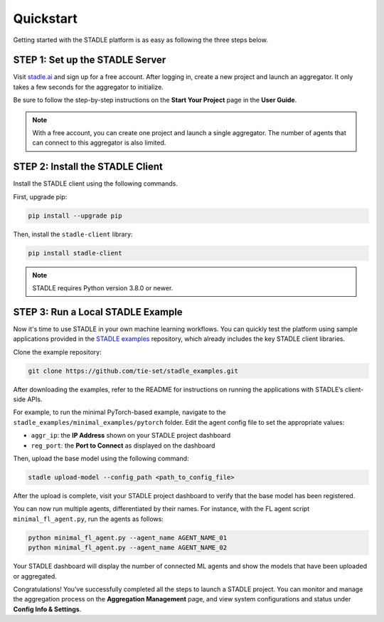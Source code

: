 Quickstart
==========

Getting started with the STADLE platform is as easy as following the three steps below.

STEP 1: Set up the STADLE Server
********************************

Visit `stadle.ai`_ and sign up for a free account.  
After logging in, create a new project and launch an aggregator.  
It only takes a few seconds for the aggregator to initialize.

Be sure to follow the step-by-step instructions on the **Start Your Project** page in the **User Guide**.

.. note::

   With a free account, you can create one project and launch a single aggregator.  
   The number of agents that can connect to this aggregator is also limited.

.. _stadle.ai: https://stadle.ai/

STEP 2: Install the STADLE Client
*********************************

Install the STADLE client using the following commands.

First, upgrade pip:

.. code-block:: bash

    pip install --upgrade pip

Then, install the ``stadle-client`` library:

.. code-block:: bash

    pip install stadle-client

.. note::

   STADLE requires Python version 3.8.0 or newer.

STEP 3: Run a Local STADLE Example
**********************************

Now it's time to use STADLE in your own machine learning workflows.  
You can quickly test the platform using sample applications provided in the `STADLE examples`_ repository, which already includes the key STADLE client libraries.

Clone the example repository:

.. _STADLE examples: https://github.com/tie-set/stadle_examples

.. code-block:: bash

    git clone https://github.com/tie-set/stadle_examples.git

After downloading the examples, refer to the README for instructions on running the applications with STADLE’s client-side APIs.

For example, to run the minimal PyTorch-based example, navigate to the ``stadle_examples/minimal_examples/pytorch`` folder.  
Edit the agent config file to set the appropriate values:

- ``aggr_ip``: the **IP Address** shown on your STADLE project dashboard  
- ``reg_port``: the **Port to Connect** as displayed on the dashboard

Then, upload the base model using the following command:

.. code-block:: bash

    stadle upload-model --config_path <path_to_config_file>

After the upload is complete, visit your STADLE project dashboard to verify that the base model has been registered.

You can now run multiple agents, differentiated by their names.  
For instance, with the FL agent script ``minimal_fl_agent.py``, run the agents as follows:

.. code-block:: bash

    python minimal_fl_agent.py --agent_name AGENT_NAME_01
    python minimal_fl_agent.py --agent_name AGENT_NAME_02

Your STADLE dashboard will display the number of connected ML agents and show the models that have been uploaded or aggregated.

Congratulations! You’ve successfully completed all the steps to launch a STADLE project.  
You can monitor and manage the aggregation process on the **Aggregation Management** page, and view system configurations and status under **Config Info & Settings**.